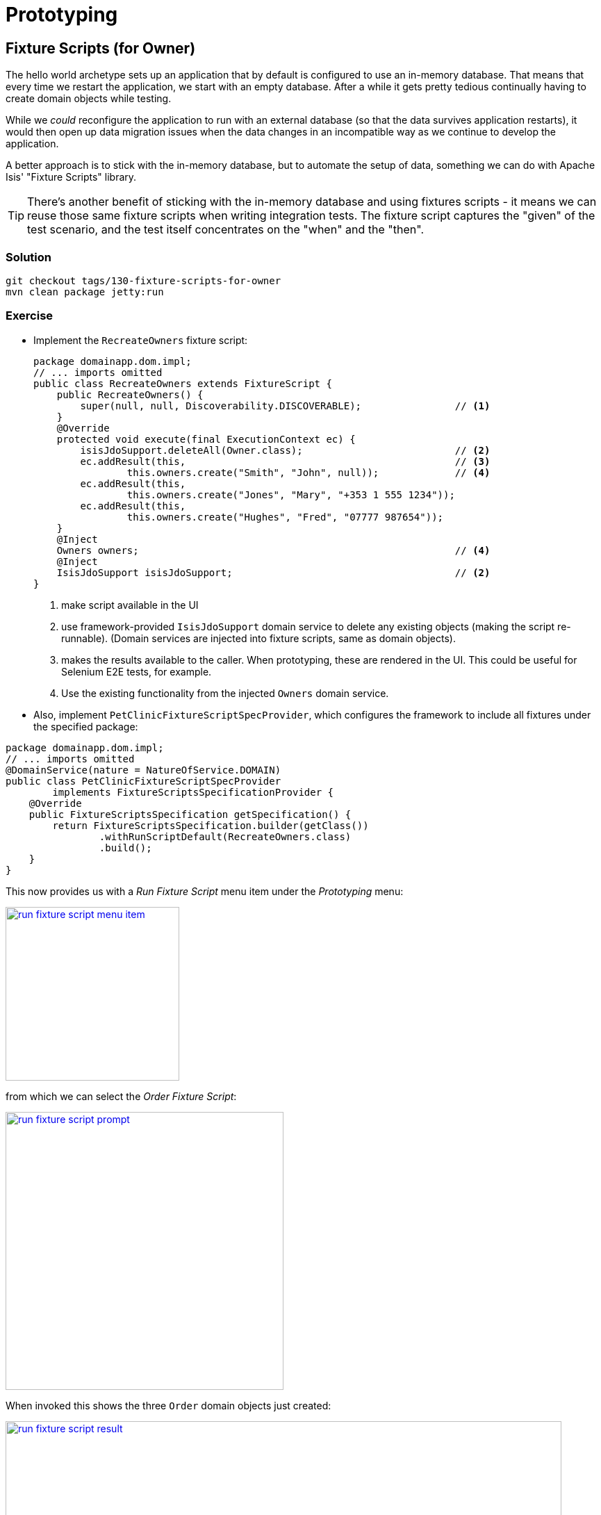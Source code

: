 = Prototyping

:Notice: Licensed to the Apache Software Foundation (ASF) under one or more contributor license agreements. See the NOTICE file distributed with this work for additional information regarding copyright ownership. The ASF licenses this file to you under the Apache License, Version 2.0 (the "License"); you may not use this file except in compliance with the License. You may obtain a copy of the License at. http://www.apache.org/licenses/LICENSE-2.0 . Unless required by applicable law or agreed to in writing, software distributed under the License is distributed on an "AS IS" BASIS, WITHOUT WARRANTIES OR  CONDITIONS OF ANY KIND, either express or implied. See the License for the specific language governing permissions and limitations under the License.

== Fixture Scripts (for Owner)

The hello world archetype sets up an application that by default is configured to use an in-memory database.
That means that every time we restart the application, we start with an empty database.
After a while it gets pretty tedious continually having to create domain objects while testing.

While we _could_ reconfigure the application to run with an external database (so that the data survives application restarts), it would then open up data migration issues when the data changes in an incompatible way as we continue to develop the application.

A better approach is to stick with the in-memory database, but to automate the setup of data, something we can do with Apache Isis' "Fixture Scripts" library.

[TIP]
====
There's another benefit of sticking with the in-memory database and using fixtures scripts - it means we can reuse those same fixture scripts when writing integration tests.
The fixture script captures the "given" of the test scenario, and the test itself concentrates on the "when" and the "then".
====

=== Solution

[source,bash]
----
git checkout tags/130-fixture-scripts-for-owner
mvn clean package jetty:run
----


=== Exercise

* Implement the `RecreateOwners` fixture script:
+
[source,java]
----
package domainapp.dom.impl;
// ... imports omitted
public class RecreateOwners extends FixtureScript {
    public RecreateOwners() {
        super(null, null, Discoverability.DISCOVERABLE);                // <1>
    }
    @Override
    protected void execute(final ExecutionContext ec) {
        isisJdoSupport.deleteAll(Owner.class);                          // <2>
        ec.addResult(this,                                              // <3>
                this.owners.create("Smith", "John", null));             // <4>
        ec.addResult(this,
                this.owners.create("Jones", "Mary", "+353 1 555 1234"));
        ec.addResult(this,
                this.owners.create("Hughes", "Fred", "07777 987654"));
    }
    @Inject
    Owners owners;                                                      // <4>
    @Inject
    IsisJdoSupport isisJdoSupport;                                      // <2>
}
----
<1> make script available in the UI
<2> use framework-provided `IsisJdoSupport` domain service to delete any existing objects (making the script re-runnable).
(Domain services are injected into fixture scripts, same as domain objects).
<3> makes the results available to the caller.
When prototyping, these are rendered in the UI.
This could be useful for Selenium E2E tests, for example.
<4> Use the existing functionality from the injected `Owners` domain service.

* Also, implement `PetClinicFixtureScriptSpecProvider`, which configures the framework to include all fixtures under the specified package:

[source,java]
----
package domainapp.dom.impl;
// ... imports omitted
@DomainService(nature = NatureOfService.DOMAIN)
public class PetClinicFixtureScriptSpecProvider
        implements FixtureScriptsSpecificationProvider {
    @Override
    public FixtureScriptsSpecification getSpecification() {
        return FixtureScriptsSpecification.builder(getClass())
                .withRunScriptDefault(RecreateOwners.class)
                .build();
    }
}
----

This now provides us with a _Run Fixture Script_ menu item under the _Prototyping_ menu:

image::{_imagesdir}/run-fixture-script-menu-item.png[width="250px",link="_images/run-fixture-script-menu-item.png"]

from which we can select the _Order Fixture Script_:

image::{_imagesdir}/run-fixture-script-prompt.png[width="400px",link="_images/run-fixture-script-prompt.png"]

When invoked this shows the three `Order` domain objects just created:

image::{_imagesdir}/run-fixture-script-result.png[width="800px",link="_images/run-fixture-script-result.png"]


== Run with a different manifest

While running the fixture scripts is easy to do, we can go one better by running the fixture script automatically when the application starts.
To do that we need to understand a little more about how the framework bootstraps our app.

The key concept is that of an "app manifest", which allows us to identify the code modules that make up the class, along with various configuration properties.
It also allows us to optionally specify a fixture script to run.

The default app manifest is `PetClinicAppManifest` (we actually renamed this earlier from the name generated by the archetype):

[source,java]
----
public class PetClinicAppManifest extends AppManifestAbstract2 {

    public static final Builder BUILDER = Builder
            .forModule(new PetClinicModule())                               // <1>
            .withConfigurationPropertiesFile(                               // <2>
                PetClinicAppManifest.class, "isis-non-changing.properties")
            .withAuthMechanism("shiro");                                    // <3>

    public PetClinicAppManifest() {
        super(BUILDER);
    }
}
----
<1> load all the entities and domain services accessible under this package.
The framework uses classpath scanning to discover these classes.
<2> load all configuration properties in the `isis-non-changing.properties` file, relative to this manifest class.
This is in addition to any (typically environment-specific) configuration properties loaded from the various properties files (eg `isis.properties`) to be found in `WEB-INF` directory.
<3> use Apache Shiro for authentication.
We'll ignore this for now; suffice to say that Apache Isis can be integrated with various authentication providers, with Shiro being a very flexible out-of-the-box implementation.

The framework knows to use this app manifest because it is specified in `WEB-INF/isis.properties` file:

[source,properties]
----
isis.appManifest=domainapp.application.PetClinicAppManifest
----

However, we can write an alternative manifest that will also run our fixture script, and then use this new manifest either by editing the `isis.properties` file or (better), run the app using a system property.

=== Solution

[source,bash]
----
git checkout tags/140-run-with-a-different-manifest
mvn clean package jetty:run
----

and run using this system property:

[source,bash]
----
-Disis.appManifest=\
    domainapp.application.PetClinicAppManifestWithFixture
----

When you run the application, the fixture should have run already and so there should be some ``Owner`` instances.

=== Exercise

* implement `PetClinicAppManifestWithFixture`:
+
[source,java]
----
public class PetClinicAppManifestWithFixture
                    extends AppManifestAbstract2 {
    public static final Builder BUILDER =
            PetClinicAppManifest.BUILDER                        // <1>
                    .withFixtureScripts(RecreateOwners.class);  // <2>
    public PetClinicAppManifestWithFixture() {
        super(BUILDER);
    }
}
----
<1> reuses the builder of the original manifest, but \...
<2> \... also automatically run the `RecreateOwners` fixture script on bootstrap


* run using this system property:
+
[source,bash]
----
-Disis.appManifest=\
    domainapp.application.PetClinicAppManifestWithFixture
----
+
for example:
+
image::{_imagesdir}/extended-manifest-run-configuration.png[width="800px",link="_images/extended-manifest-run-configuration.png"]

When you run the application, the fixture should have run already and so there should be some ``Owner`` instances.


